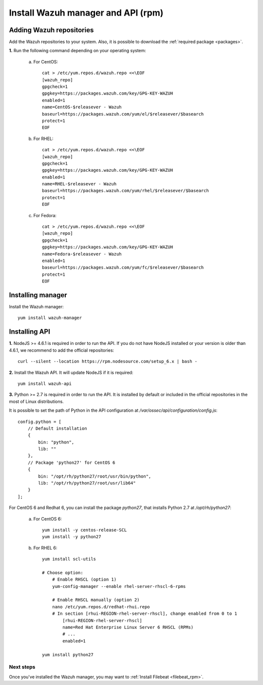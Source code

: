 .. _wazuh_server_rpm:

Install Wazuh manager and API (rpm)
====================================

Adding Wazuh repositories
^^^^^^^^^^^^^^^^^^^^^^^^^^^^^^^^^^^^

Add the Wazuh repositories to your system. Also, it is possible to download the :ref:`required package <packages>`.

**1.** Run the following command depending on your operating system:

    a) For CentOS::

        cat > /etc/yum.repos.d/wazuh.repo <<\EOF
        [wazuh_repo]
        gpgcheck=1
        gpgkey=https://packages.wazuh.com/key/GPG-KEY-WAZUH
        enabled=1
        name=CentOS-$releasever - Wazuh
        baseurl=https://packages.wazuh.com/yum/el/$releasever/$basearch
        protect=1
        EOF

    b) For RHEL::

        cat > /etc/yum.repos.d/wazuh.repo <<\EOF
        [wazuh_repo]
        gpgcheck=1
        gpgkey=https://packages.wazuh.com/key/GPG-KEY-WAZUH
        enabled=1
        name=RHEL-$releasever - Wazuh
        baseurl=https://packages.wazuh.com/yum/rhel/$releasever/$basearch
        protect=1
        EOF

    c) For Fedora::

        cat > /etc/yum.repos.d/wazuh.repo <<\EOF
        [wazuh_repo]
        gpgcheck=1
        gpgkey=https://packages.wazuh.com/key/GPG-KEY-WAZUH
        name=Fedora-$releasever - Wazuh
        enabled=1
        baseurl=https://packages.wazuh.com/yum/fc/$releasever/$basearch
        protect=1
        EOF

Installing manager
^^^^^^^^^^^^^^^^^^^^^^^^^^^^^^^^^^^^
Install the Wazuh manager::

	yum install wazuh-manager

Installing API
^^^^^^^^^^^^^^^^^^^^^^^^^^^^^^^^^^^^

**1.** NodeJS >= 4.6.1 is required in order to run the API. If you do not have NodeJS installed or your version is older than 4.6.1, we recommend to add the official repositories::

	curl --silent --location https://rpm.nodesource.com/setup_6.x | bash -

**2.** Install the Wazuh API. It will update NodeJS if it is required::

	yum install wazuh-api

**3.** Python >= 2.7 is required in order to run the API. It is installed by default or included in the official repositories in the most of Linux distributions.

It is possible to set the path of Python in the API configuration at */var/ossec/api/configuration/config.js*::

    config.python = [
        // Default installation
        {
            bin: "python",
            lib: ""
        },
        // Package 'python27' for CentOS 6
        {
            bin: "/opt/rh/python27/root/usr/bin/python",
            lib: "/opt/rh/python27/root/usr/lib64"
        }
    ];

For CentOS 6 and Redhat 6, you can install the package *python27*, that installs Python 2.7 at */opt/rh/python27*:

    a) For CentOS 6::

        yum install -y centos-release-SCL
        yum install -y python27

    b) For RHEL 6::
        
        yum install scl-utils

        # Choose option:
            # Enable RHSCL (option 1)
            yum-config-manager --enable rhel-server-rhscl-6-rpms

            # Enable RHSCL manually (option 2)
            nano /etc/yum.repos.d/redhat-rhui.repo
            # In section [rhui-REGION-rhel-server-rhscl], change enabled from 0 to 1
                [rhui-REGION-rhel-server-rhscl]
                name=Red Hat Enterprise Linux Server 6 RHSCL (RPMs)
                # ...
                enabled=1

        yum install python27

Next steps
----------

Once you've installed the Wazuh manager, you may want to :ref:`Install Filebeat <filebeat_rpm>`.
